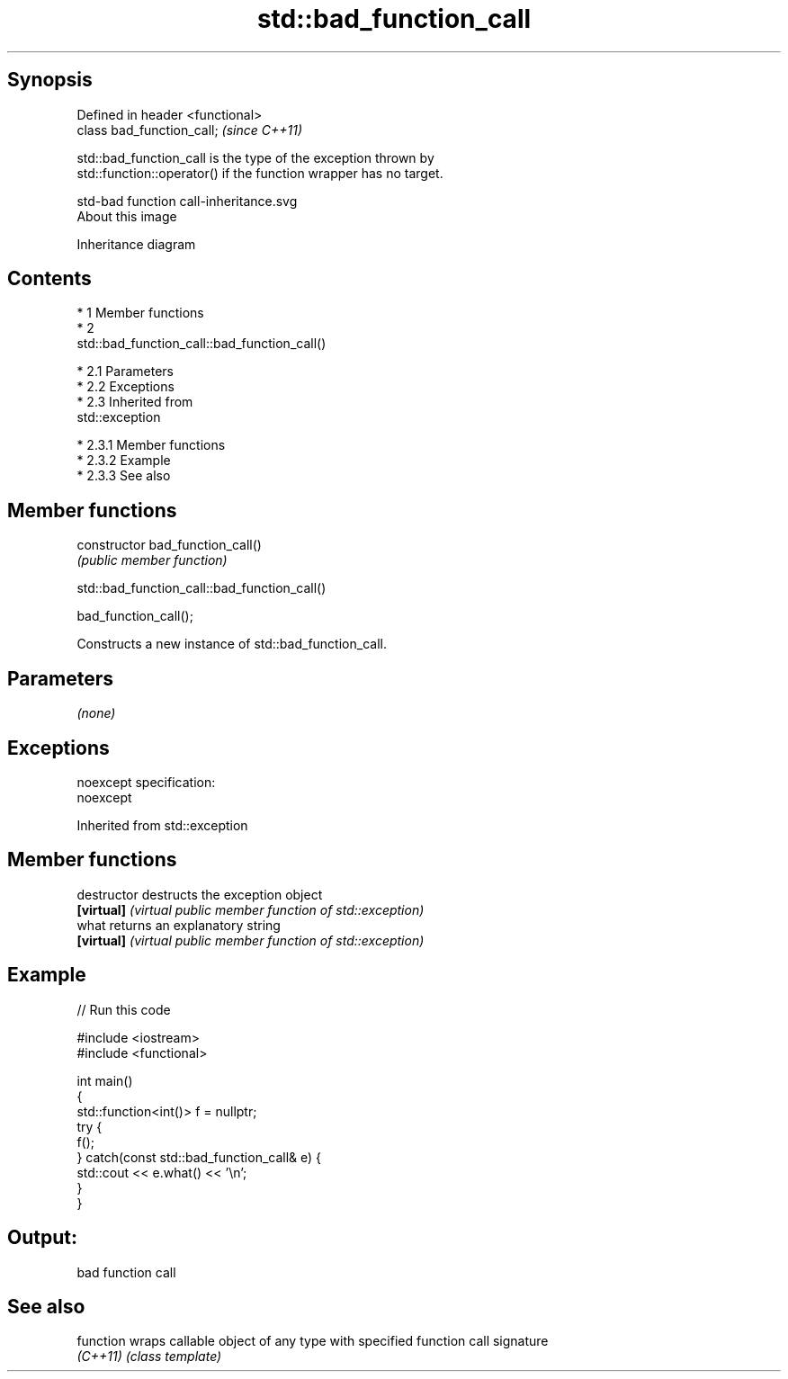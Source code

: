 .TH std::bad_function_call 3 "Apr 19 2014" "1.0.0" "C++ Standard Libary"
.SH Synopsis
   Defined in header <functional>
   class bad_function_call;        \fI(since C++11)\fP

   std::bad_function_call is the type of the exception thrown by
   std::function::operator() if the function wrapper has no target.

   std-bad function call-inheritance.svg
   About this image

                                   Inheritance diagram

.SH Contents

     * 1 Member functions
     * 2
       std::bad_function_call::bad_function_call()

          * 2.1 Parameters
          * 2.2 Exceptions
          * 2.3 Inherited from
            std::exception

               * 2.3.1 Member functions
               * 2.3.2 Example
               * 2.3.3 See also

.SH Member functions

   constructor   bad_function_call()
                 \fI(public member function)\fP

                       std::bad_function_call::bad_function_call()

   bad_function_call();

   Constructs a new instance of std::bad_function_call.

.SH Parameters

   \fI(none)\fP

.SH Exceptions

   noexcept specification:
   noexcept

Inherited from std::exception

.SH Member functions

   destructor   destructs the exception object
   \fB[virtual]\fP    \fI(virtual public member function of std::exception)\fP
   what         returns an explanatory string
   \fB[virtual]\fP    \fI(virtual public member function of std::exception)\fP

.SH Example

   
// Run this code

 #include <iostream>
 #include <functional>

 int main()
 {
     std::function<int()> f = nullptr;
     try {
         f();
     } catch(const std::bad_function_call& e) {
         std::cout << e.what() << '\\n';
     }
 }

.SH Output:

 bad function call

.SH See also

   function wraps callable object of any type with specified function call signature
   \fI(C++11)\fP  \fI(class template)\fP

